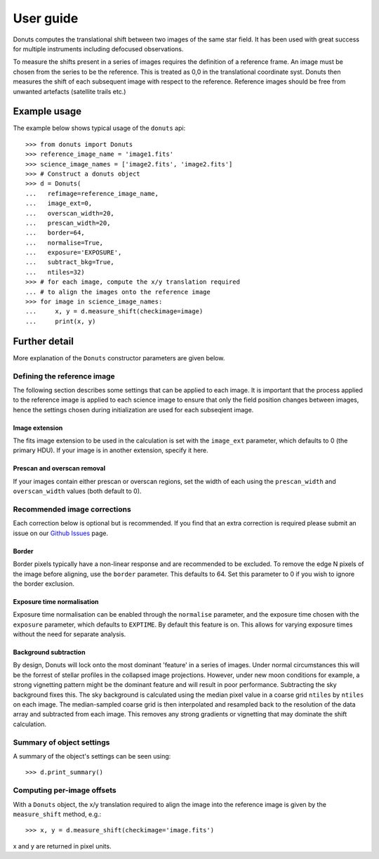 **********
User guide
**********

Donuts computes the translational shift between two images of the same
star field. It has been used with great success for multiple instruments
including defocused observations.

To measure the shifts present in a series of images requires the
definition of a reference frame. An image must be chosen from the series
to be the reference. This is treated as 0,0 in the translational 
coordinate syst. Donuts then measures the shift of each subsequent
image with respect to the reference. Reference images should be free 
from unwanted artefacts (satellite trails etc.)

Example usage
-------------

The example below shows typical usage of the ``donuts`` api::

    >>> from donuts import Donuts
    >>> reference_image_name = 'image1.fits'
    >>> science_image_names = ['image2.fits', 'image2.fits']
    >>> # Construct a donuts object
    >>> d = Donuts(
    ...   refimage=reference_image_name,
    ...   image_ext=0,
    ...   overscan_width=20,
    ...   prescan_width=20,
    ...   border=64,
    ...   normalise=True,
    ...   exposure='EXPOSURE',
    ...   subtract_bkg=True,
    ...   ntiles=32)
    >>> # for each image, compute the x/y translation required
    ... # to align the images onto the reference image
    >>> for image in science_image_names:
    ...     x, y = d.measure_shift(checkimage=image)
    ...     print(x, y)

Further detail
--------------

More explanation of the ``Donuts`` constructor parameters are given
below.

Defining the reference image
~~~~~~~~~~~~~~~~~~~~~~~~~~~~

The following section describes some settings that can be applied to
each image. It is important that the process applied to 
the reference image is applied to each science image to ensure that 
only the field position changes between images, hence the settings 
chosen during initialization are used for each subseqient image.

Image extension
```````````````

The fits image extension to be used in the calculation is set with 
the ``image_ext`` parameter, which defaults to 0 (the primary HDU). 
If your image is in another extension, specify it here. 


Prescan and overscan removal
````````````````````````````

If your images contain either prescan or overscan regions, set the width
of each using the ``prescan_width`` and ``overscan_width`` values (both
default to 0).


Recommended image corrections
~~~~~~~~~~~~~~~~~~~~~~~~~~~~~

Each correction below is optional but is recommended. If you find that 
an extra correction is required please submit an issue on our 
`Github Issues <https://github.com/jmccormac01/Donuts/issues>`_ page.


Border
``````

Border pixels typically have a non-linear response and are recommended to be
excluded. To remove the edge N pixels of the image before aligning,
use the ``border`` parameter. This defaults to 64. Set this parameter to 
0 if you wish to ignore the border exclusion. 

Exposure time normalisation
```````````````````````````

Exposure time normalisation can be enabled through the
``normalise`` parameter, and the exposure time chosen with the
``exposure`` parameter, which defaults to ``EXPTIME``. By default this
feature is on. This allows for varying exposure times without the need for 
separate analysis. 

Background subtraction
``````````````````````

By design, Donuts will lock onto the most dominant 'feature' in a series
of images. Under normal circumstances this will be the forrest of stellar 
profiles in the collapsed image projections. However, under new moon 
conditions for example, a strong vignetting pattern might be the dominant 
feature and will result in poor performance. Subtracting the sky background 
fixes this. The sky background is calculated using the median pixel value in a 
coarse grid ``ntiles`` by ``ntiles`` on each image. The median-sampled coarse 
grid is then interpolated and resampled back to the resolution of the data array 
and subtracted from each image. This removes any strong gradients or vignetting 
that may dominate the shift calculation. 

Summary of object settings
~~~~~~~~~~~~~~~~~~~~~~~~~~

A summary of the object's settings can be seen using::
    
    >>> d.print_summary()


Computing per-image offsets
~~~~~~~~~~~~~~~~~~~~~~~~~~~

With a ``Donuts`` object, the x/y translation required to align the
image into the reference image is given by the ``measure_shift`` method,
e.g.::

    >>> x, y = d.measure_shift(checkimage='image.fits')

x and y are returned in pixel units.
